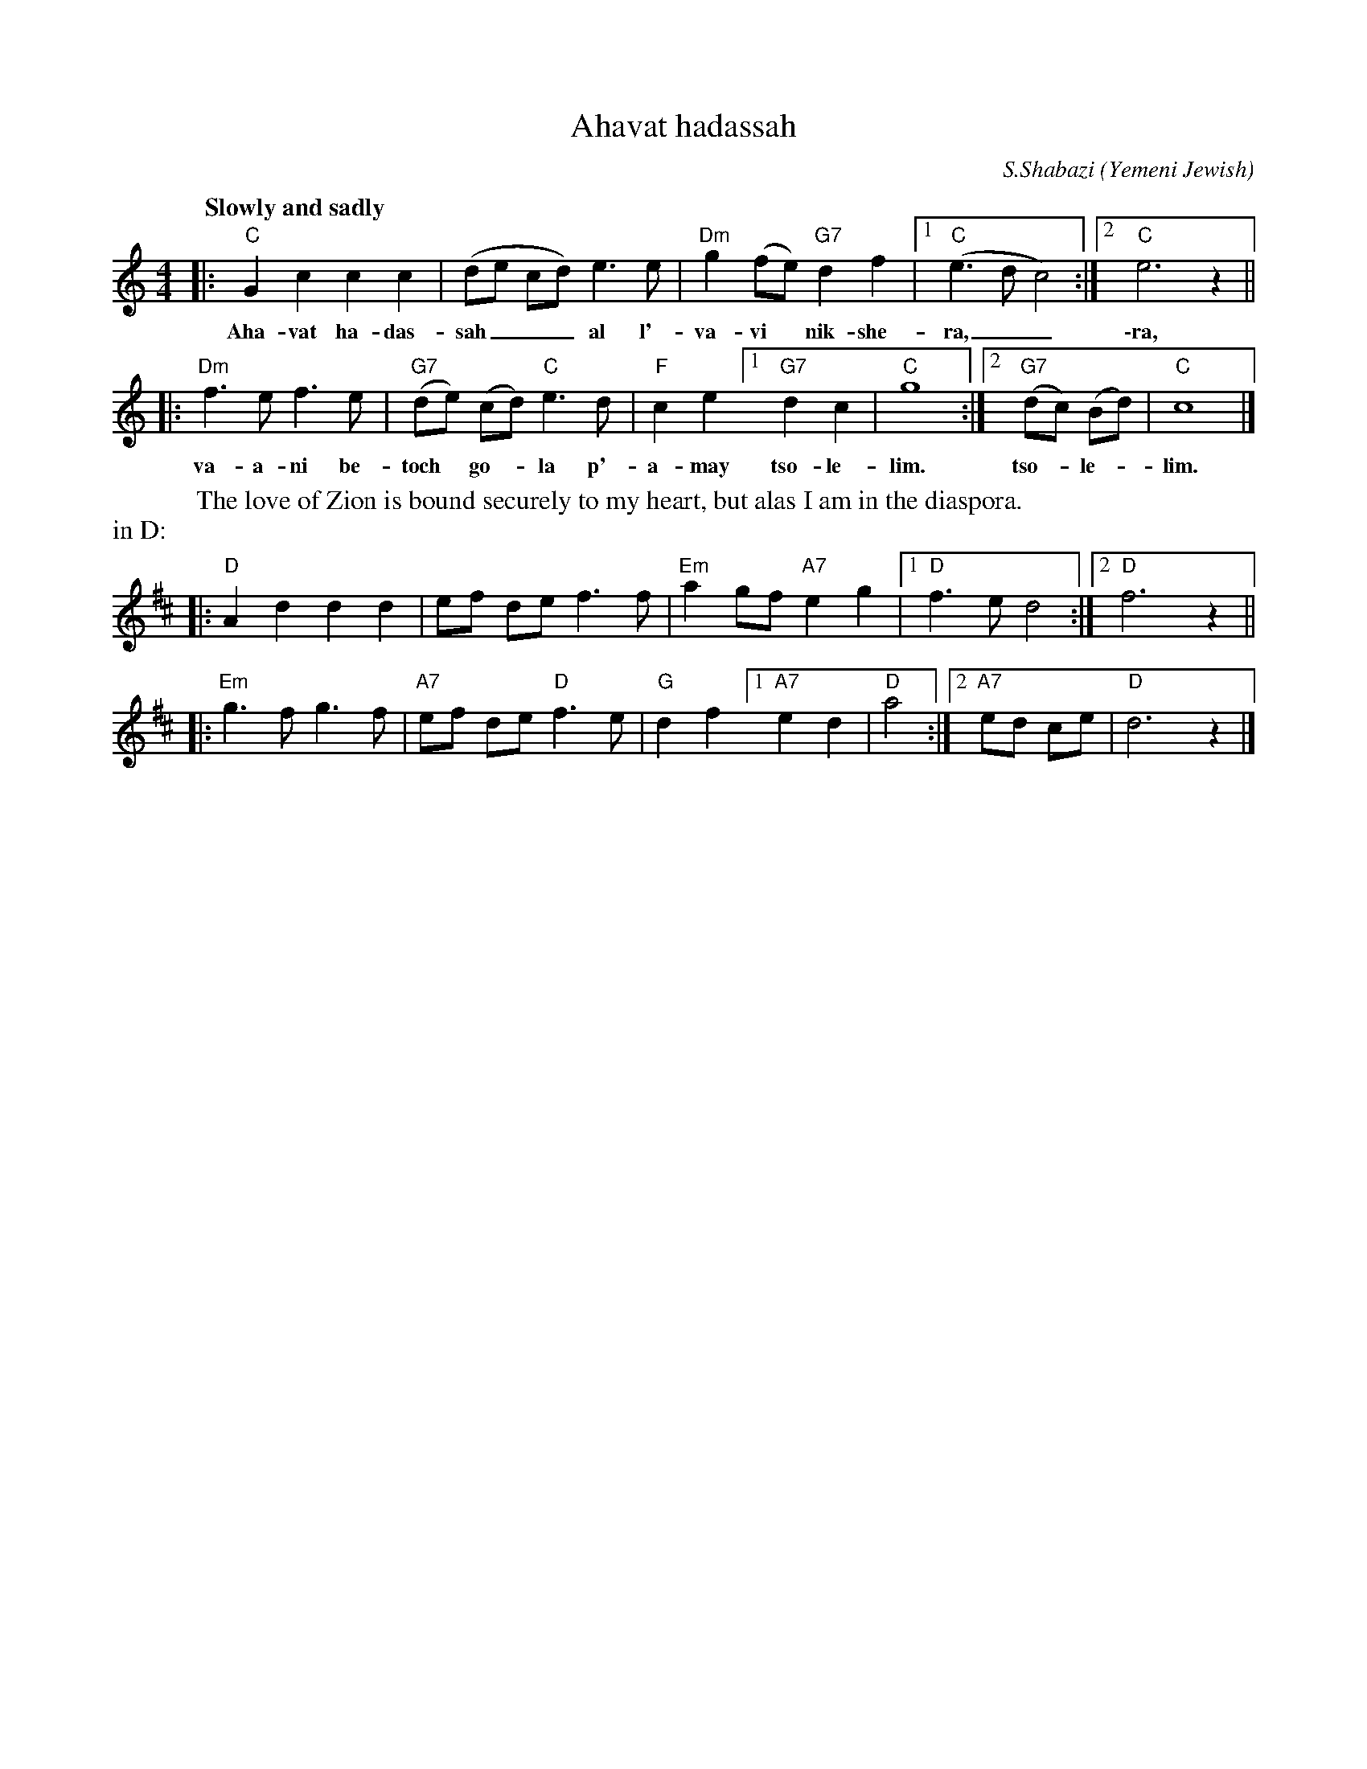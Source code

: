 X: 1
T: Ahavat hadassah
C: S.Shabazi
O: Yemeni Jewish
Z: 2006 John Chambers <jc@trillian.mit.edu> http://trillian.mit.edu/~jc/music/
M: 4/4
L: 1/8
Q: "Slowly and sadly"
%%staffsep 35
W: The love of Zion is bound securely to my heart, but alas I am in the diaspora.
K: C
|: "C"G2 c2 c2 c2 | (de cd) e3 e | "Dm"g2 (fe) "G7"d2 f2 |1 "C"(e3 d c4) :|2 "C"e6 z2 ||
w: Aha-vat ha-das-sah___ al l'- va-vi*  nik-she-ra,__ \-ra,
|: "Dm"f3 e f3 e | "G7"(de) (cd) "C"e3 d | "F"c2 e2 [1 "G7"d2 c2 | "C"g8 :|2 "G7"(dc) (Bd) | "C"c8 |]
w: va-a-ni be- toch* go-*la p'- a-may tso-le-lim. tso-*le-*lim.
%%text in D:
K: D
|: "D"A2 d2 d2 d2 | ef de f3 f \
| "Em"a2 gf "A7"e2 g2 |1 "D"f3 e d4 :|2 "D"f6 z2 ||
|: "Em"g3 f g3 f | "A7"ef de "D"f3 e \
| "G"d2 f2 [1 "A7"e2 d2 | "D"a4 :|2 "A7"ed ce | "D"d6 z2 |]
